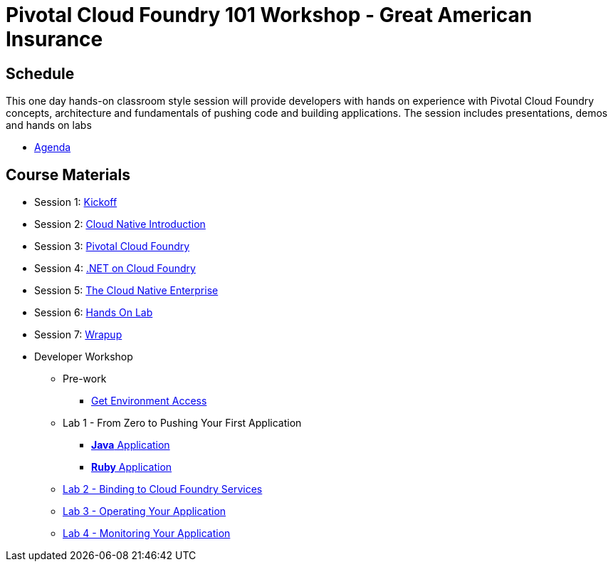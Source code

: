 = Pivotal Cloud Foundry 101 Workshop - Great American Insurance

== Schedule

This one day hands-on classroom style session will provide developers with hands on experience with Pivotal Cloud Foundry concepts, architecture and fundamentals of pushing code and building applications. The session includes presentations, demos and hands on labs

* link:Prereq_Agenda.pdf[Agenda]

== Course Materials

* Session 1: link:presentations/1-Workshop_Kickoff.pptx[Kickoff]
* Session 2: link:presentations/2-Cloud_Native_Introduction.pptx[Cloud Native Introduction]
* Session 3: link:presentations/3-Pivotal_Cloud_Foundry.pptx[Pivotal Cloud Foundry]
* Session 4: link:presentations/4-dotNET_Capabilities_Roadmap.pptx[.NET on Cloud Foundry]
* Session 5: link:presentations/5-The_Cloud_Native_Enterprise.pptx[The Cloud Native Enterprise]
* Session 6: link:presentations/6-Hands-on_Lab.pptx[Hands On Lab]
* Session 7: link:presentations/7-Wrapup.pptx[Wrapup]

* Developer Workshop
** Pre-work
*** link:labs/labaccess.adoc[Get Environment Access]
** Lab 1 - From Zero to Pushing Your First Application
*** link:labs/lab1/lab.adoc[**Java** Application]
*** link:labs/lab1/lab-ruby.adoc[**Ruby** Application]
** link:labs/lab2/lab.adoc[Lab 2 - Binding to Cloud Foundry Services]
** link:labs/lab3/lab.adoc[Lab 3 - Operating Your Application]
** link:labs/lab4/lab.adoc[Lab 4 - Monitoring Your Application]
